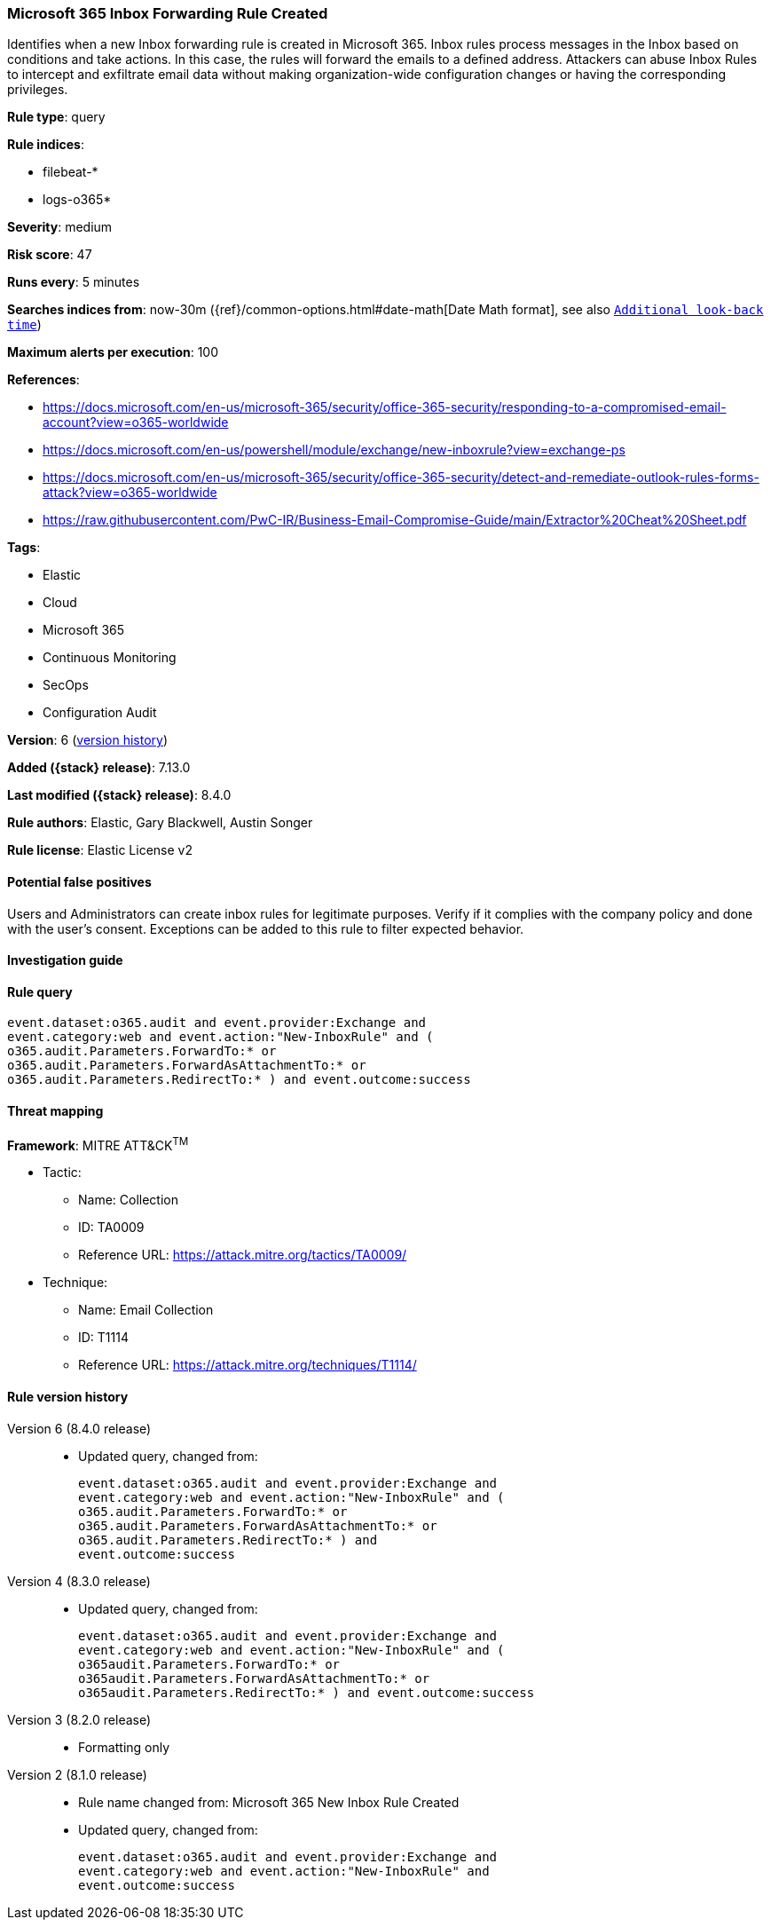 [[microsoft-365-inbox-forwarding-rule-created]]
=== Microsoft 365 Inbox Forwarding Rule Created

Identifies when a new Inbox forwarding rule is created in Microsoft 365. Inbox rules process messages in the Inbox based on conditions and take actions. In this case, the rules will forward the emails to a defined address. Attackers can abuse Inbox Rules to intercept and exfiltrate email data without making organization-wide configuration changes or having the corresponding privileges.

*Rule type*: query

*Rule indices*:

* filebeat-*
* logs-o365*

*Severity*: medium

*Risk score*: 47

*Runs every*: 5 minutes

*Searches indices from*: now-30m ({ref}/common-options.html#date-math[Date Math format], see also <<rule-schedule, `Additional look-back time`>>)

*Maximum alerts per execution*: 100

*References*:

* https://docs.microsoft.com/en-us/microsoft-365/security/office-365-security/responding-to-a-compromised-email-account?view=o365-worldwide
* https://docs.microsoft.com/en-us/powershell/module/exchange/new-inboxrule?view=exchange-ps
* https://docs.microsoft.com/en-us/microsoft-365/security/office-365-security/detect-and-remediate-outlook-rules-forms-attack?view=o365-worldwide
* https://raw.githubusercontent.com/PwC-IR/Business-Email-Compromise-Guide/main/Extractor%20Cheat%20Sheet.pdf

*Tags*:

* Elastic
* Cloud
* Microsoft 365
* Continuous Monitoring
* SecOps
* Configuration Audit

*Version*: 6 (<<microsoft-365-inbox-forwarding-rule-created-history, version history>>)

*Added ({stack} release)*: 7.13.0

*Last modified ({stack} release)*: 8.4.0

*Rule authors*: Elastic, Gary Blackwell, Austin Songer

*Rule license*: Elastic License v2

==== Potential false positives

Users and Administrators can create inbox rules for legitimate purposes. Verify if it complies with the company policy and done with the user's consent. Exceptions can be added to this rule to filter expected behavior.

==== Investigation guide


[source,markdown]
----------------------------------

----------------------------------


==== Rule query


[source,js]
----------------------------------
event.dataset:o365.audit and event.provider:Exchange and
event.category:web and event.action:"New-InboxRule" and (
o365.audit.Parameters.ForwardTo:* or
o365.audit.Parameters.ForwardAsAttachmentTo:* or
o365.audit.Parameters.RedirectTo:* ) and event.outcome:success
----------------------------------

==== Threat mapping

*Framework*: MITRE ATT&CK^TM^

* Tactic:
** Name: Collection
** ID: TA0009
** Reference URL: https://attack.mitre.org/tactics/TA0009/
* Technique:
** Name: Email Collection
** ID: T1114
** Reference URL: https://attack.mitre.org/techniques/T1114/

[[microsoft-365-inbox-forwarding-rule-created-history]]
==== Rule version history

Version 6 (8.4.0 release)::
* Updated query, changed from:
+
[source, js]
----------------------------------
event.dataset:o365.audit and event.provider:Exchange and
event.category:web and event.action:"New-InboxRule" and (
o365.audit.Parameters.ForwardTo:* or
o365.audit.Parameters.ForwardAsAttachmentTo:* or
o365.audit.Parameters.RedirectTo:* ) and
event.outcome:success
----------------------------------

Version 4 (8.3.0 release)::
* Updated query, changed from:
+
[source, js]
----------------------------------
event.dataset:o365.audit and event.provider:Exchange and
event.category:web and event.action:"New-InboxRule" and (
o365audit.Parameters.ForwardTo:* or
o365audit.Parameters.ForwardAsAttachmentTo:* or
o365audit.Parameters.RedirectTo:* ) and event.outcome:success
----------------------------------

Version 3 (8.2.0 release)::
* Formatting only

Version 2 (8.1.0 release)::
* Rule name changed from: Microsoft 365 New Inbox Rule Created
+
* Updated query, changed from:
+
[source, js]
----------------------------------
event.dataset:o365.audit and event.provider:Exchange and
event.category:web and event.action:"New-InboxRule" and
event.outcome:success
----------------------------------

